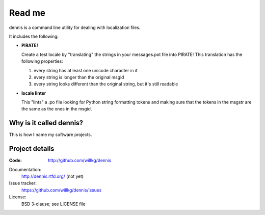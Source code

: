 ======
Read me
======

dennis is a command line utility for dealing with localization files.

It includes the following:

* **PIRATE!**

  Create a test locale by "translating" the strings in your messages.pot
  file into PIRATE! This translation has the following properties:

  1. every string has at least one unicode character in it
  2. every string is longer than the original msgid
  3. every string looks different than the original string, but
     it's still readable

* **locale linter**

  This "lints" a .po file looking for Python string formatting tokens
  and making sure that the tokens in the msgstr are the same as the
  ones in the msgid.


Why is it called dennis?
========================

This is how I name my software projects.


Project details
===============

:Code:
    http://github.com/willkg/dennis

Documentation:
    http://dennis.rtfd.org/ (not yet)

Issue tracker:
    https://github.com/willkg/dennis/issues

License:
    BSD 3-clause; see LICENSE file
